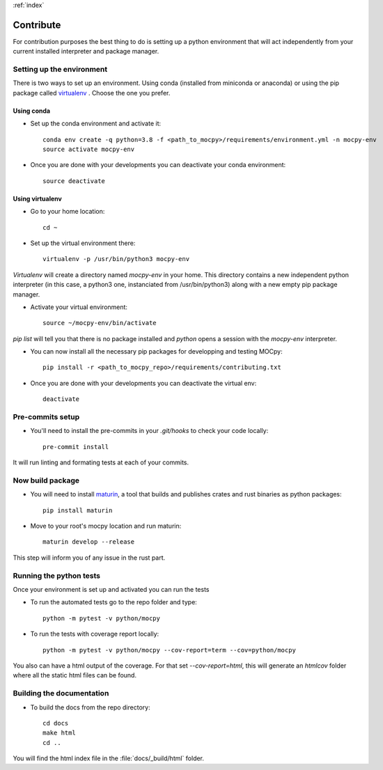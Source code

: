 :ref:`index`

Contribute
==========

For contribution purposes the best thing to do is setting up a python
environment that will act independently from your current installed
interpreter and package manager.

Setting up the environment
--------------------------

There is two ways to set up an environment.
Using conda (installed from miniconda or anaconda) or
using the pip package called
`virtualenv <https://python-guide-pt-br.readthedocs.io/fr/latest/dev/virtualenvs.html>`__ .
Choose the one you prefer.

Using conda
~~~~~~~~~~~

- Set up the conda environment and activate it::

    conda env create -q python=3.8 -f <path_to_mocpy>/requirements/environment.yml -n mocpy-env
    source activate mocpy-env

- Once you are done with your developments you can
  deactivate your conda environment::

    source deactivate

Using virtualenv
~~~~~~~~~~~~~~~~

- Go to your home location::

    cd ~

- Set up the virtual environment there::

    virtualenv -p /usr/bin/python3 mocpy-env

`Virtualenv` will create a directory named `mocpy-env` in your home.
This directory contains a new independent python interpreter
(in this case, a python3 one, instanciated from /usr/bin/python3)
along with a new empty pip package manager.

- Activate your virtual environment::

    source ~/mocpy-env/bin/activate

`pip list` will tell you that there is no package installed and `python`
opens a session with the `mocpy-env` interpreter.

- You can now install all the necessary pip packages
  for developping and testing MOCpy::

    pip install -r <path_to_mocpy_repo>/requirements/contributing.txt

- Once you are done with your developments you can deactivate the virtual env::

    deactivate

Pre-commits setup
-----------------

- You'll need to install the pre-commits in your `.git/hooks` to check your code locally::

    pre-commit install
   
It will run linting and formating tests at each of your commits.

Now build package
-----------------

- You will need to install `maturin <https://github.com/PyO3/maturin>`__, a tool that builds and publishes crates and rust binaries as python packages::

    pip install maturin

- Move to your root's mocpy location and run maturin::

    maturin develop --release
   
This step will inform you of any issue in the rust part.


Running the python tests
------------------------

Once your environment is set up and activated you can run the tests

- To run the automated tests go to the repo folder and type::

    python -m pytest -v python/mocpy

- To run the tests with coverage report locally::

    python -m pytest -v python/mocpy --cov-report=term --cov=python/mocpy

You also can have a html output of the coverage. For that set `--cov-report=html`,
this will generate an `htmlcov` folder where all the static html files can be found.


Building the documentation
--------------------------

- To build the docs from the repo directory::

    cd docs
    make html
    cd ..

You will find the html index file in the :file:`docs/_build/html` folder.
